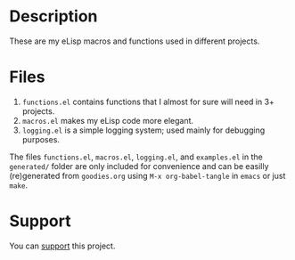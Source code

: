 * Description
These are my eLisp macros and functions used in different projects.

* Files
1. ~functions.el~ contains functions that I almost for sure will need in 3+ projects.
2. ~macros.el~ makes my eLisp code more elegant.
3. ~logging.el~ is a simple logging system; used mainly for debugging purposes.

The files ~functions.el~, ~macros.el~, ~logging.el~, and ~examples.el~ in the ~generated/~ folder are only included for convenience
and can be easilly (re)generated from ~goodies.org~ using =M-x org-babel-tangle= in =emacs= or just =make=.

* Support
You can [[https://liberapay.com/shalaev/donate][support]] this project.
